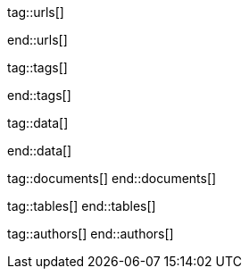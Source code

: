 // ~/document_base_folder/000_includes
//  Asciidoc attribute includes:                 attributes.asciidoc
// -----------------------------------------------------------------------------


// URLs - References to sources on the Internet
// -----------------------------------------------------------------------------
tag::urls[]

:j1-kickstart-wiad--meet-and-greet:               /pages/public/learn/kickstarter/web_in_a_day/meet_and_greet/
:j1-kickstart-wiad--getting-prepared:             /pages/public/learn/kickstarter/web_in_a_day/getting_prepared/
:j1-kickstart-wiad--a-first-awesome-web:          /pages/public/learn/kickstarter/web_in_a_day/a_first_awesome_web/
:j1-kickstart-wiad--writing-articles:             /pages/public/learn/kickstarter/web_in_a_day/writing_articles/
:j1-kickstart-wiad--writing-blog-posts:           /pages/public/learn/kickstarter/web_in_a_day/writing_blog_posts/
:j1-kickstart-wiad--design-your-site:             /pages/public/learn/kickstarter/web_in_a_day/design_your_site/
:j1-kickstart-wiad--using-git:                    /pages/public/learn/kickstarter/web_in_a_day/using_git/
:j1-kickstart-wiad--document-skeleton:            /pages/public/learn/kickstarter/web_in_a_day/document_skeleton/
:j1-kickstart-wiad--wrapping-up:                  /pages/public/learn/kickstarter/web_in_a_day/wrapping_up/


:j1-quick-references-jekyll:                      /pages/protected/manuals/quick_references/jekyll/

:j1-download-quickstart-intro:                    /pages/public/learn/downloads/quickstart/intro/

:github-home:                                     https://github.com/
:github-signin:                                   https://github.com/login
:github-pages-home:                               https://pages.github.com/
:github-about-org:                                https://help.github.com/articles/about-organizations/
:github-dev-oauth-app:                            https://developer.github.com/apps/building-oauth-apps/authorizing-oauth-apps/
:github-repo-ruby-gem-bundler:                    https://github.com/bundler/bundler
:github-repo-ruby-gem-jekyll-auth:                https://github.com/benbalter/jekyll-auth

:jekyll-home:                                     https://jekyllrb.com/

:git-home:                                        https://git-scm.com/

end::urls[]


// TAGS - local Asciidoctor tags
// -----------------------------------------------------------------------------
tag::tags[]

:debug:                                           false

:window:                                          window="_blank"
:no-clipboard:                                    noclip
:figure-caption:                                  Figure
:images-dir:                                      pages/kickstarter/protected_web_in_a_day/000_authentication_intro
:y:                                               icon:check[role="green"]
:n:                                               icon:times[role="red"]
:c:                                               icon:file-alt[role="blue"]
:beginner:                                        icon:battery-quarter[role="md-blue"]
:inter:                                           icon:battery-half[role="md-blue"]
:advanced:                                        icon:battery-full[role="md-blue"]
:magnify:                                         icon:magnify[role="md-grey"]
:emdash:                                          &#8212;
:bullet:                                          &bull;
:bigbullet:                                       &#9679;
:bigbigbullet:                                    &#11044;
:dot:                                             &#46;
:dotdot:                                          &#46;&#46;
:middot:                                          &middot;
:hs:                                              &nbsp;

end::tags[]


// Data - Data elements for Asciidoctor extensions
// -----------------------------------------------------------------------------
tag::data[]

:data-kickstart-wiad--static-web-access:          "pages/kickstarter/web_in_a_day/100_meet_and_greet_jekyll/100-static-web-access.png, Accessing scheme for a static web"
:data-kickstart-wiad--dynamic-web-access:         "pages/kickstarter/web_in_a_day/100_meet_and_greet_jekyll/110-dynamic-web-access.png, Accessing scheme for a dynamic web"

:data-kickstart-wiad--seo-results-gh-pages:       "pages/kickstarter/web_in_a_day/100_meet_and_greet_jekyll/200-lh-preview-gh-pages.png, SEO measures (Google Lighthouse) of a J1 Starter Web at Github Pages (jekyll-one-org.github.io)"

:data-gh-oauth-autorization-page:                 "pages/kickstarter/app_in_a_day/gh-oauth-autorization-page.png, GH OAuth autorization page used by Jekyll One"
:data-gh-oauth-login-page:                        "pages/kickstarter/app_in_a_day/gh-oauth-login-page.png, GH login page for autorization used by Jekyll One"

:data-docker-hub-repositories:                    "assets/images/collections/blog/series/j1_private_sites/docker_hub_dashboard_ubuntu.png, Docker Hub - Repositories"

:data-run-an-app-initial-starter-web:             "pages/kickstarter/protected_web_in_a_day/100_run_an_app/100_run_an_app_initial_starter_web-1280x800.png, Initial Starter Web"

:data-passenger-stack:                            "pages/kickstarter/protected_web_in_a_day/600_deploy_on_passenger/000-passenger-stack.png, Passenger Stack"
:data-passenger-integration-modes:                "pages/kickstarter/protected_web_in_a_day/600_deploy_on_passenger/000-passenger-integration-modes.png, Passenger Integration Modes"

:data-netlify-associated-account-gh:              "pages/kickstarter/protected_web_in_a_day/300_netlify/100_create_an_account_on_netlify-1280x800.png, Create an associated account at Netlify"
:data-netlify-associate-a-gh-account:             "pages/kickstarter/protected_web_in_a_day/300_netlify/100_register_on_netlify_with_github-680x800.png, Associate a Github account with Netlify"
:data-netlify-authorize-ui:                       "pages/kickstarter/protected_web_in_a_day/300_netlify/100_authorize_ui-1280x600.png, Authorization with Netlify UI"
:data-netlify-ui-oauth-applications:              "pages/kickstarter/protected_web_in_a_day/300_netlify/120_netlify_oauth_applications-1280x800.png, Netlify UI Oauth Applications"
:data-netlify-initial-starter-web:                "pages/kickstarter/protected_web_in_a_day/300_netlify/200_netlify_initial_starter_web-1280x800.png, Initial Starter Web"
:data-netlify-ui-manual-deployment:               "pages/kickstarter/protected_web_in_a_day/300_netlify/200_netlify_ui_manual_deployment_log-1280x1500.png, Netlify UI - Deploment details for a manual deployment"
:data-netlify-ui-manual-deployment-summary:       "pages/kickstarter/protected_web_in_a_day/300_netlify/200_netlify_ui_manual_deployments_summary-1280x800.png, Netlify UI - Manual Deploment summary"
:data-netlify-deploy-access-key:                  "pages/kickstarter/protected_web_in_a_day/300_netlify/deploy-key-cli.png, Netlify - Deploy Access Key"
:data-netlify-webhook:                            "pages/kickstarter/protected_web_in_a_day/300_netlify/webhook-cli.png, Netlify - Webhook"
:data-netlify-draft-url:                          "pages/kickstarter/protected_web_in_a_day/300_netlify/draft-deploy.png, Netlify - Draft URL"


:data-download-image-create-starter:              "pages/kickstarter/protected_web_in_a_day/000_authentication_intro/download_image_create_starter.800x600.png, Create a starter web skeleton"
:data-run-container-build-start-web:              "pages/kickstarter/protected_web_in_a_day/000_authentication_intro/run_container_build_start_web.800x400.png, Build and run the starter web"

:data-j1-runtime-system:                          "pages/kickstarter/protected_web_in_a_day/000_authentication_intro/j1_runtime_system-1280x600.png, J1 Runtime System for content development"
:data-j1-development-system:                      "pages/kickstarter/protected_web_in_a_day/000_authentication_intro/j1_development_system-1280x600.png, J1 Development System for full-stack development"

:data-base-web-site-architecture:                 "pages/kickstarter/protected_web_in_a_day/000_authentication_intro/base_web_site_architecture-1280x600.png, Base Web Site Architecture"
:data-base-web-app-architecture:                  "pages/kickstarter/protected_web_in_a_day/000_authentication_intro/base_web_app_architecture-1280x600.png, Base Web Application Architecture"

:data-2-tier-architecture:                        "pages/kickstarter/protected_web_in_a_day/000_authentication_intro/2-tier-architecture-1280x600.png, 2-Tier Architecture"
:data-3-tier-architecture:                        "pages/kickstarter/protected_web_in_a_day/000_authentication_intro/3-tier-architecture-1280x600.png, 3-Tier Architecture"
:data-web-app-ruby-rack:                          "pages/kickstarter/protected_web_in_a_day/000_authentication_intro/rack_based_web_app-1280x400.png, Rack-based J1 Web Application"

:data-j1-authclient-icon:                         "pages/kickstarter/protected_web_in_a_day/000_authentication_intro/j1-app-authclient-icon.1280x600.png, J1 AuthClient Icon"
:data-j1-authclient-signin:                       "pages/kickstarter/protected_web_in_a_day/000_authentication_intro/j1-app-authclient-signin.1280x700.png, J1 AuthClient SignIn Dialog"
:data-j1-authclient-signout:                      "pages/kickstarter/protected_web_in_a_day/000_authentication_intro/j1-app-authclient-signout.1280x700.png, J1 AuthClient SignOut Dialog"
:data-j1-sidebar-info:                            "pages/kickstarter/protected_web_in_a_day/000_authentication_intro/j1-sidebar.info.1280x700.png, J1 SideBar Info"

:data-j1-authmgr-access-premium-content:          "pages/kickstarter/protected_web_in_a_day/000_authentication_intro/j1-app-auth-mgr-access-premium-content.1280x800.png, J1 AuthManager - Access premium content"
:data-j1-authmgr-access-denied:                   "pages/kickstarter/protected_web_in_a_day/000_authentication_intro/j1-app-auth-mgr-access-denied.1280x600.png, J1 AuthManager - Access denied"

:data-j1-disqus-comment-dialog:                   "pages/kickstarter/protected_web_in_a_day/000_authentication_intro/j1-disqus-comment-dialog.1280x500.png, J1 Disqus Comment Dialog"
:data-j1-authclient-multiple-provider:            "pages/kickstarter/protected_web_in_a_day/000_authentication_intro/j1-app-authclient-multiple-provider-800x600.png, J1 AuthClient - Multiple provider"

:data-disqus-register-application:                "pages/kickstarter/protected_web_in_a_day/300_run_an_secured_app/100-disqus-register-application-1280x700.png, OAuth App Registration Page"
:data-disqus-register-app-label:                  "pages/kickstarter/protected_web_in_a_day/300_run_an_secured_app/110-disqus-register-label-1280x100.png, OAuth App Registration - Label"
:data-disqus-register-app-description:            "pages/kickstarter/protected_web_in_a_day/300_run_an_secured_app/120-disqus-register-description-1280x100.png, OAuth App Registration - Description"
:data-disqus-register-app-organisation:           "pages/kickstarter/protected_web_in_a_day/300_run_an_secured_app/130-disqus-register-organisation-1280x100.png, OAuth App Registration - Organisation"
:data-disqus-register-app-website:                "pages/kickstarter/protected_web_in_a_day/300_run_an_secured_app/140-disqus-register-website-1280x100.png, OAuth App Registration - Website"
:data-disqus-register-app-icon:                   "pages/kickstarter/protected_web_in_a_day/300_run_an_secured_app/150-disqus-register-icon-1280x100.png, OAuth App Registration - Icon"
:data-disqus-register-app-settings:               "pages/kickstarter/protected_web_in_a_day/300_run_an_secured_app/160-disqus-register-settings-1280x100.png, OAuth App Registration - Settings"
:data-disqus-register-app-authentication:         "pages/kickstarter/protected_web_in_a_day/300_run_an_secured_app/170-disqus-register-authentication-1280x100.png, OAuth App Registration - Authentication"
:data-disqus-oauth-app-settings:                  "pages/kickstarter/protected_web_in_a_day/300_run_an_secured_app/180-disqus-oauth-settings-1280x800.png, OAuth App Settings"

:data-disqus-j1-secured-web:                      "pages/kickstarter/protected_web_in_a_day/300_run_an_secured_app/200-j1-secure-web-1280x700.png, J1 Secured Web for Disqus"
:data-disqus-j1-secured-web-signin:               "pages/kickstarter/protected_web_in_a_day/300_run_an_secured_app/220-j1-secure-web-disqus-signin-1280x700.png, J1 Secured Web - SignIn for Disqus"

:data-disqus-secure-web-sign-in:                  "pages/kickstarter/protected_web_in_a_day/300_run_an_secured_app/300-j1-secure-web-sign-in.1280x700.png, Sign in at the provider Disqus"
:data-disqus-sidebar-user-state:                  "pages/kickstarter/protected_web_in_a_day/300_run_an_secured_app/310-j1-secure-web-user-state.1280x700.png, Sign in Disqus - User state"
:data-disqus-secure-web-sign-out:                 "pages/kickstarter/protected_web_in_a_day/300_run_an_secured_app/320-j1-secure-web-sign-out.1280x700.png, Sign out from provider Disqus"



:data-oauth-abstract-protocol-flow:               "pages/kickstarter/protected_web_in_a_day/000_authentication_intro/outh_abstract_protocol_flow-800x600.png, High level OAuth Protocol Flow"
:data-oauth-app-registration-disqus:              "pages/kickstarter/protected_web_in_a_day/000_authentication_intro/oauth-app-registration-disqus-1280x700.png, OAuth App registration at Disqus"
:data-oauth-authorization-code-grant-flow:        "pages/kickstarter/protected_web_in_a_day/000_authentication_intro/oauth-authorization-code-grant-flow-1280x800.png, OAuth Authorization Code Grant Flow"
:data-oauth-authentication-flow:                  "pages/kickstarter/protected_web_in_a_day/000_authentication_intro/outh_authentication_flow-1280x800.png, OAuth Authentication Flow"

:data-auth-mgmr-accepted-page-request:            "pages/kickstarter/protected_web_in_a_day/000_authentication_intro/auth_mgmr_accepted_page_request-1280x600.png, AuthManager - Successful page request"
:data-auth-mgmr-declined-page-request:            "pages/kickstarter/protected_web_in_a_day/000_authentication_intro/auth_mgmr_declined_page_request-1280x600.png, AuthManager - Declined page request"

:data-auth-mgmr-explicit-authentication:          "pages/kickstarter/protected_web_in_a_day/000_authentication_intro/auth-mgmr-explicit-authentication-1280x400.png, AuthManager - Explicit Authentication (SignIn)"


:data-auth-mgmr-explicit-authentication-flow:     "pages/kickstarter/protected_web_in_a_day/000_authentication_intro/auth-mgmr-explicit-authentication-flow-1280x800.png, AuthManager - Explicit Authentication Flow (SignIn)"
:data-auth-mgmr-implicit-authentication-flow:     "pages/kickstarter/protected_web_in_a_day/000_authentication_intro/auth-mgmr-implicit-authentication-flow-1280x800.png, AuthManager - IMplicit Authentication Flow (Page Request)"



:data-auth-client-authorization-request:          "pages/kickstarter/protected_web_in_a_day/000_authentication_intro/auth_client_authorization_request-800x700.png, AuthClient - Authorisation request"


:data-oauth-successful-page-request:              "pages/kickstarter/protected_web_in_a_day/000_authentication_intro/auth_successful_page_request-1280x800.png, OAuth, Successful page request"

:data-gh-oauth-sign-in-page:                      "pages/kickstarter/protected_web_in_a_day/000_authentication_intro/gh-oauth-sign-in-page-400x600.png, OAuth User SignIn at Github"
:data-gh-oauth-application-autorization-page:     "pages/kickstarter/protected_web_in_a_day/000_authentication_intro/gh-oauth-application-authorization-page-400x400.png, OAuth Application Authorization page at Github"

end::data[]

// DOCUMENTS, local document resources
// -----------------------------------------------------------------------------
tag::documents[]
end::documents[]


// TABLES, local table resources
// -----------------------------------------------------------------------------
tag::tables[]
end::tables[]


// AUTHORS, local author information (e.g. article)
// -----------------------------------------------------------------------------
tag::authors[]
end::authors[]

